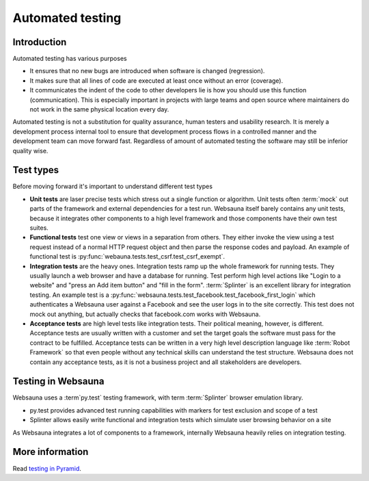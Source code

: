 =================
Automated testing
=================

Introduction
============

Automated testing has various purposes

* It ensures that no new bugs are introduced when software is changed (regression).

* It makes sure that all lines of code are executed at least once without an error (coverage).

* It communicates the indent of the code to other developers lie is how you should use this function (communication). This is especially important in projects with large teams and open source where maintainers do not work in the same physical location every day.

Automated testing is not a substitution for quality assurance, human testers and usability research. It is merely a development process internal tool to ensure that development process flows in a controlled manner and the development team can move forward fast. Regardless of amount of automated testing the software may still be inferior quality wise.

Test types
==========

Before moving forward it's important to understand different test types

* **Unit tests** are laser precise tests which stress out a single function or algorithm. Unit tests often :term:`mock` out parts of the framework and external dependencies for a test run. Websauna itself barely contains any unit tests, because it integrates other components to a high level framework and those components have their own test suites.

* **Functional tests** test one view or views in a separation from others. They either invoke the view using a test request instead of a normal HTTP request object and then parse the response codes and payload. An example of functional test is :py:func:`webauna.tests.test_csrf.test_csrf_exempt`.

* **Integration tests** are the heavy ones. Integration tests ramp up the whole framework for running tests. They usually launch a web browser and have a database for running. Test perform high level actions like "Login to a website" and "press an Add item button" and "fill in the form". :term:`Splinter` is an excellent library for integration testing. An example test is a :py:func:`websauna.tests.test_facebook.test_facebook_first_login` which authenticates a Websauna user against a Facebook and see the user logs in to the site correctly. This test does not mock out anything, but actually checks that facebook.com works with Websauna.

* **Acceptance tests** are high level tests like integration tests. Their political meaning, however, is different. Acceptance tests are usually written with a customer and set the target goals the software must pass for the contract to be fulfilled. Acceptance tests can be written in a very high level description language like :term:`Robot Framework` so that even people without any technical skills can understand the test structure. Websauna does not contain any acceptance tests, as it is not a business project and all stakeholders are developers.

Testing in Websauna
===================

Websauna uses a :term`py.test` testing framework, with term :term:`Splinter` browser emulation library.

* py.test provides advanced test running capabilities with markers for test exclusion and scope of a test

* Splinter allows easily write functional and integration tests which simulate user browsing behavior on a site

As Websauna integrates a lot of components to a framework, internally Websauna heavily relies on integration testing.

More information
================

Read `testing in Pyramid <http://docs.pylonsproject.org/projects/pyramid/en/latest/narr/testing.html>`_.

